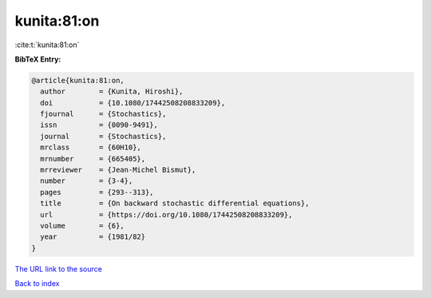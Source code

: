 kunita:81:on
============

:cite:t:`kunita:81:on`

**BibTeX Entry:**

.. code-block:: bibtex

   @article{kunita:81:on,
     author        = {Kunita, Hiroshi},
     doi           = {10.1080/17442508208833209},
     fjournal      = {Stochastics},
     issn          = {0090-9491},
     journal       = {Stochastics},
     mrclass       = {60H10},
     mrnumber      = {665405},
     mrreviewer    = {Jean-Michel Bismut},
     number        = {3-4},
     pages         = {293--313},
     title         = {On backward stochastic differential equations},
     url           = {https://doi.org/10.1080/17442508208833209},
     volume        = {6},
     year          = {1981/82}
   }

`The URL link to the source <https://doi.org/10.1080/17442508208833209>`__


`Back to index <../By-Cite-Keys.html>`__
